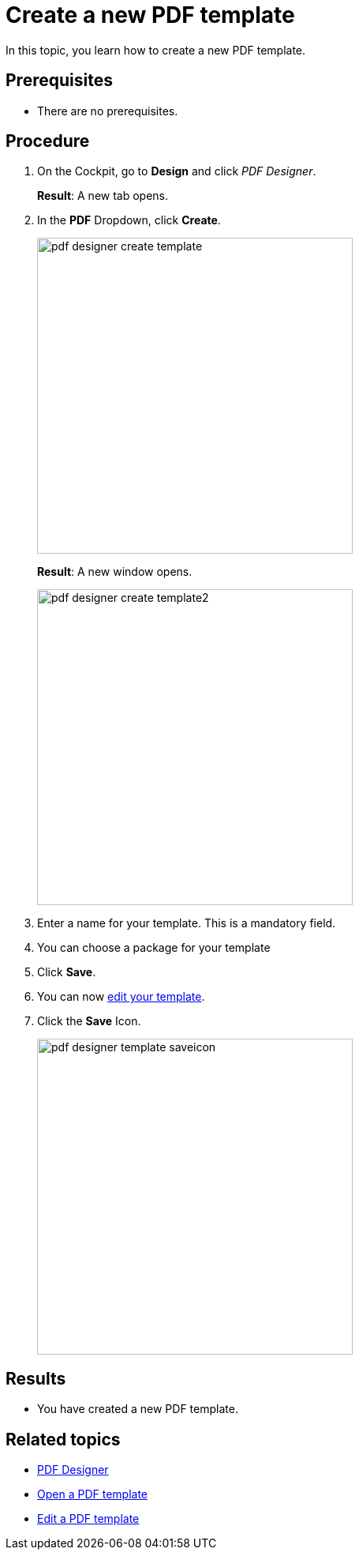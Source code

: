 = Create a new PDF template

In this topic, you learn how to create a new PDF template.

== Prerequisites
* There are no prerequisites.

== Procedure

. On the Cockpit, go to *Design* and click _PDF Designer_.

+
*Result*: A new tab opens.

. In the *PDF* Dropdown, click *Create*.
//"Dropdown" --> spelling
+
image:pdf-designer-create-template.png[width=400]
//SUI - Only show "create" in the screenshot
//If you start a new topic, you cannot click "Delete" and "Copy"
+
*Result*: A new window opens.
+
image:pdf-designer-create-template2.png[width=400]
. Enter a name for your template. This is a mandatory field.
//Not necessary to mention the field is mandatory
. You can choose a package for your template
. Click *Save*.
//The following two steps are not necessary for this topic.
. You can now xref:pdf-designer-edit-template.adoc[edit your template].
//No links to other topics inside steps!
. Click the *Save* Icon.
+
image:pdf-designer-template-saveicon.png[width=400]
//Needs to be simplified better


== Results
* You have created a new PDF template.

== Related topics
* xref:pdf-designer.adoc[PDF Designer]
* xref:pdf-designer-open-template.adoc[Open a PDF template]
* xref:pdf-designer-edit-template.adoc[Edit a PDF template]